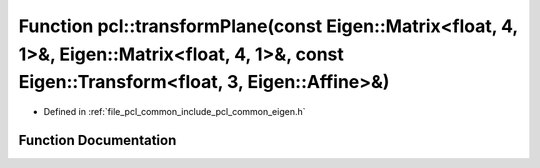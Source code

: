 .. _exhale_function_namespacepcl_1a51632e4157f725102a3ae373981eab8c:

Function pcl::transformPlane(const Eigen::Matrix<float, 4, 1>&, Eigen::Matrix<float, 4, 1>&, const Eigen::Transform<float, 3, Eigen::Affine>&)
==============================================================================================================================================

- Defined in :ref:`file_pcl_common_include_pcl_common_eigen.h`


Function Documentation
----------------------


.. doxygenfunction:: pcl::transformPlane(const Eigen::Matrix<float, 4, 1>&, Eigen::Matrix<float, 4, 1>&, const Eigen::Transform<float, 3, Eigen::Affine>&)

